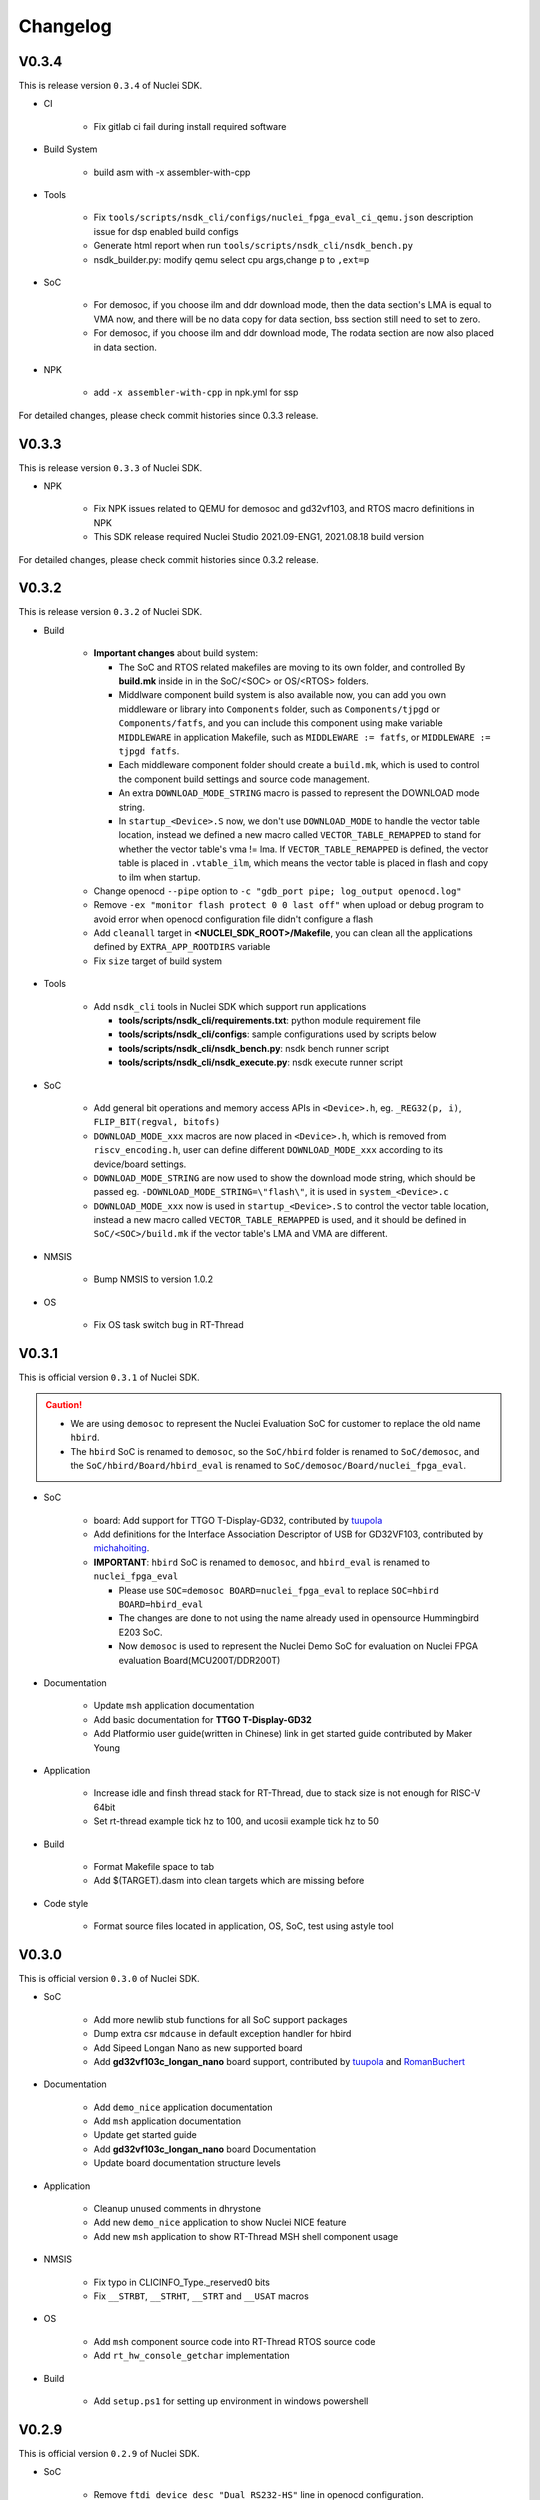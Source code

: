 .. _changelog:

Changelog
=========

V0.3.4
------

This is release version ``0.3.4`` of Nuclei SDK.

* CI

    - Fix gitlab ci fail during install required software

* Build System

    - build asm with -x assembler-with-cpp

* Tools

    - Fix ``tools/scripts/nsdk_cli/configs/nuclei_fpga_eval_ci_qemu.json`` description issue for dsp enabled build configs
    - Generate html report when run ``tools/scripts/nsdk_cli/nsdk_bench.py``
    - nsdk_builder.py: modify qemu select cpu args,change ``p`` to ``,ext=p``

* SoC

    - For demosoc, if you choose ilm and ddr download mode, then the data section's LMA is equal to VMA now, and there
      will be no data copy for data section, bss section still need to set to zero.
    - For demosoc, if you choose ilm and ddr download mode, The rodata section are now also placed in data section.

* NPK

    - add ``-x assembler-with-cpp`` in npk.yml for ssp


For detailed changes, please check commit histories since 0.3.3 release.


V0.3.3
------

This is release version ``0.3.3`` of Nuclei SDK.

* NPK

    - Fix NPK issues related to QEMU for demosoc and gd32vf103, and RTOS macro definitions in NPK
    - This SDK release required Nuclei Studio 2021.09-ENG1, 2021.08.18 build version

For detailed changes, please check commit histories since 0.3.2 release.

V0.3.2
------

This is release version ``0.3.2`` of Nuclei SDK.

* Build

    - **Important changes** about build system:

      - The SoC and RTOS related makefiles are moving to its own folder, and controlled By
        **build.mk** inside in in the SoC/<SOC> or OS/<RTOS> folders.
      - Middlware component build system is also available now, you can add you own middleware or library
        into ``Components`` folder, such as ``Components/tjpgd`` or ``Components/fatfs``, and you can include
        this component using make variable ``MIDDLEWARE`` in application Makefile, such as ``MIDDLEWARE := fatfs``,
        or ``MIDDLEWARE := tjpgd fatfs``.
      - Each middleware component folder should create a ``build.mk``, which is used to control
        the component build settings and source code management.
      - An extra ``DOWNLOAD_MODE_STRING`` macro is passed to represent the DOWNLOAD mode string.
      - In ``startup_<Device>.S`` now, we don't use ``DOWNLOAD_MODE`` to handle the vector table location, instead
        we defined a new macro called ``VECTOR_TABLE_REMAPPED`` to stand for whether the vector table's vma != lma.
        If ``VECTOR_TABLE_REMAPPED`` is defined, the vector table is placed in ``.vtable_ilm``, which means the vector
        table is placed in flash and copy to ilm when startup.
    - Change openocd ``--pipe`` option to ``-c "gdb_port pipe; log_output openocd.log"``
    - Remove ``-ex "monitor flash protect 0 0 last off"`` when upload or debug program to avoid error
      when openocd configuration file didn't configure a flash
    - Add ``cleanall`` target in **<NUCLEI_SDK_ROOT>/Makefile**, you can clean all the applications
      defined by ``EXTRA_APP_ROOTDIRS`` variable
    - Fix ``size`` target of build system

* Tools

    - Add ``nsdk_cli`` tools in Nuclei SDK which support run applications

      - **tools/scripts/nsdk_cli/requirements.txt**: python module requirement file
      - **tools/scripts/nsdk_cli/configs**: sample configurations used by scripts below
      - **tools/scripts/nsdk_cli/nsdk_bench.py**: nsdk bench runner script
      - **tools/scripts/nsdk_cli/nsdk_execute.py**: nsdk execute runner script

* SoC

    - Add general bit operations and memory access APIs in ``<Device>.h``, eg. ``_REG32(p, i)``, ``FLIP_BIT(regval, bitofs)``
    - ``DOWNLOAD_MODE_xxx`` macros are now placed in ``<Device>.h``, which is removed from ``riscv_encoding.h``, user can define
      different ``DOWNLOAD_MODE_xxx`` according to its device/board settings.
    - ``DOWNLOAD_MODE_STRING`` are now used to show the download mode string, which should be passed eg. ``-DOWNLOAD_MODE_STRING=\"flash\"``,
      it is used in ``system_<Device>.c``
    - ``DOWNLOAD_MODE_xxx`` now is used in ``startup_<Device>.S`` to control the vector table location,
      instead a new macro called ``VECTOR_TABLE_REMAPPED`` is used, and it should be defined in ``SoC/<SOC>/build.mk``
      if the vector table's LMA and VMA are different.

* NMSIS

    - Bump NMSIS to version 1.0.2

* OS

    - Fix OS task switch bug in RT-Thread

V0.3.1
------

This is official version ``0.3.1`` of Nuclei SDK.

.. caution::

    - We are using ``demosoc`` to represent the Nuclei Evaluation SoC for customer to replace the old name ``hbird``.
    - The ``hbird`` SoC is renamed to ``demosoc``, so the ``SoC/hbird`` folder is renamed to ``SoC/demosoc``,
      and the ``SoC/hbird/Board/hbird_eval`` is renamed to ``SoC/demosoc/Board/nuclei_fpga_eval``.


* SoC

    - board: Add support for TTGO T-Display-GD32, contributed by `tuupola`_
    - Add definitions for the Interface Association Descriptor of USB for GD32VF103, contributed by `michahoiting`_.
    - **IMPORTANT**: ``hbird`` SoC is renamed to ``demosoc``, and ``hbird_eval`` is renamed to ``nuclei_fpga_eval``

      - Please use ``SOC=demosoc BOARD=nuclei_fpga_eval`` to replace ``SOC=hbird BOARD=hbird_eval``
      - The changes are done to not using the name already used in opensource Hummingbird E203 SoC.
      - Now ``demosoc`` is used to represent the Nuclei Demo SoC for evaluation on Nuclei FPGA evaluation Board(MCU200T/DDR200T)

* Documentation

    - Update ``msh`` application documentation
    - Add basic documentation for **TTGO T-Display-GD32**
    - Add Platformio user guide(written in Chinese) link in get started guide contributed by Maker Young

* Application

    - Increase idle and finsh thread stack for RT-Thread, due to stack size is not enough for RISC-V 64bit
    - Set rt-thread example tick hz to 100, and ucosii example tick hz to 50

* Build

    - Format Makefile space to tab
    - Add $(TARGET).dasm into clean targets which are missing before

* Code style

    - Format source files located in application, OS, SoC, test using astyle tool

V0.3.0
------

This is official version ``0.3.0`` of Nuclei SDK.

* SoC

    - Add more newlib stub functions for all SoC support packages
    - Dump extra csr ``mdcause`` in default exception handler for hbird
    - Add Sipeed Longan Nano as new supported board
    - Add **gd32vf103c_longan_nano** board support, contributed by `tuupola`_ and `RomanBuchert`_

* Documentation

    - Add ``demo_nice`` application documentation
    - Add ``msh`` application documentation
    - Update get started guide
    - Add **gd32vf103c_longan_nano** board Documentation
    - Update board documentation structure levels

* Application

    - Cleanup unused comments in dhrystone
    - Add new ``demo_nice`` application to show Nuclei NICE feature
    - Add new ``msh`` application to show RT-Thread MSH shell component usage

* NMSIS

    - Fix typo in CLICINFO_Type._reserved0 bits
    - Fix ``__STRBT``, ``__STRHT``, ``__STRT`` and ``__USAT`` macros

* OS

    - Add ``msh`` component source code into RT-Thread RTOS source code
    - Add ``rt_hw_console_getchar`` implementation

* Build

    - Add ``setup.ps1`` for setting up environment in windows powershell

V0.2.9
------

This is official version ``0.2.9`` of Nuclei SDK.

* SoC

    - Remove ``ftdi_device_desc "Dual RS232-HS"`` line in openocd configuration.

      .. note::

         Newer version of RVSTAR and Hummingbird Debugger have changed the FTDI description
         from "Dual RS232-HS" to "USB <-> JTAG-DEBUGGER", to be back-compatiable with older
         version, we just removed this ``ftdi_device_desc "Dual RS232-HS"`` line.
         If you want to select specified JTAG, you can add this ``ftdi_device_desc`` according
         to your description.

    - Fix typos in **system_<Device>.c**
    - Fix gpio driver implementation bugs of hbird
    - Enable more CSR(micfg_info, mdcfg_info, mcfg_info) show in gdb debug

* Documentation

    - Add more faqs

* Build System

    - Remove unnecessary upload gdb command
    - Remove upload successfully message for ``make upload``


V0.2.8
------

This is the official release version ``0.2.8`` of Nuclei SDK.

* SoC

    - Fixed implementation for ``_read`` newlib stub function, now scanf
      can be used correctly for both gd32vf103 and hbird SoCs.

* Misc

    - Update platformio package json file according to latest platformio requirements


V0.2.7
------

This is the official release version ``0.2.7`` of Nuclei SDK.

* OS

    - Fix OS portable code, configKERNEL_INTERRUPT_PRIORITY should
      set to default 0, not 1. 0 is the lowest abs interrupt level.

* Application

    - Fix configKERNEL_INTERRUPT_PRIORITY in FreeRTOSConfig.h to 0

* NMSIS

    - Change timer abs irq level setting in function SysTick_Config from 1 to 0


V0.2.6
------

This is the official release version ``0.2.6`` of Nuclei SDK.

* Application

    - Fix typo in rtthread demo code
    - Update helloworld application to parse vector extension

* NMSIS

    - Update NMSIS DSP and NN library built using NMSIS commit 3d9d40ff

* Documentation

    - Update quick startup nuclei tool setup section
    - Update build system documentation
    - Fix typo in application documentation

V0.2.5
------

This is the official release version ``0.2.5`` of Nuclei SDK.

This following changes are maded since ``0.2.5-RC1``.

* SoC

  - For **SOC=hbird**, in function ``_premain_init`` of ``system_hbird.c``, cache will be enable in following cases:

    - If ``__ICACHE_PRESENT`` is set to 1 in ``hbird.h``, I-CACHE will be enabled
    - If ``__DCACHE_PRESENT`` is set to 1 in ``hbird.h``, D-CACHE will be enabled

* Documentation

  - Fix several invalid cross reference links

* NMSIS

  - Update and use NMSIS 1.0.1


V0.2.5-RC1
----------

This is release ``0.2.5-RC1`` of Nuclei SDK.

* Documentation

  - Fix invalid links used in this documentation
  - Rename `RVStar` to `RV-STAR` to keep alignment in documentation

* NMSIS

  - Update and use NMSIS 1.0.1-RC1
  - Add NMSIS-DSP and NMSIS-NN library for RISC-V 32bit and 64bit
  - Both RISC-V 32bit and 64bit DSP instructions are supported

* SoC

  - All startup and system init code are adapted to match design changes of NMSIS-1.0.1-RC1

    - `_init` and `_fini` are deprecated for startup code, now please use `_premain_init` and `_postmain_fini` instead
    - Add `DDR` download mode for Hummingbird SoC, which downloaded program into DDR and execute in DDR


V0.2.4
------

This is release ``0.2.4`` of Nuclei SDK.

* Application

  - Upgrade the ``demo_dsp`` application to a more complicated one, and by default,
    ``DSP_ENABLE`` is changed from ``OFF`` to ``ON``, optimization level changed from
    ``O2`` to no optimization.

* SoC

  - Update openocd configuration file for Hummingbird FPGA evaluation board,
    If you want to use ``2-wire`` mode of JTAG, please change ``ftdi_oscan1_mode off``
    in ``openocd_hbird.cfg`` to ``ftdi_oscan1_mode on``.
  - Add ``delay_1ms`` function in all supported SoC platforms
  - Fix bugs found in uart and gpio drivers in hbird SoC
  - Move ``srodata`` after ``sdata`` for ILM linker script
  - Change bool to BOOL to avoid cpp compiling error in gd32vf103
  - Fix ``adc_mode_config`` function in gd32vf103 SoC

* Build System

  - Add **GDB_PORT** variable in build system, which is used to specify the gdb port
    of openocd and gdb when running ``run_openocd`` and ``run_gdb`` targets
  - Add Nuclei N/NX/UX 600 series core configurations into *Makefile.core*
  - Add -lstdc++ library for cpp application
  - Generate hex output for dasm target
  - Optimize Makefile to support MACOS


V0.2.3
------

This is release ``0.2.3`` of Nuclei SDK.

* OS

  - Add **RT-Thread 3.1.3** as a new RTOS service of Nuclei SDK, the kernel source
    code is from RT-Thread Nano project.
  - Update UCOSII source code from version ``V2.91`` to ``V2.93``
  - The source code of UCOSII is fetched from https://github.com/SiliconLabs/uC-OS2/
  - **Warning**: Now for UCOSII application development, the ``app_cfg.h``, ``os_cfg.h``
    and ``app_hooks.c`` are required, which can be also found in
    https://github.com/SiliconLabs/uC-OS2/tree/master/Cfg/Template

* Application

  - Add **RT-Thread** demo application.
  - Don't use the ``get_cpu_freq`` function in application code, which currently is only
    for internal usage, and not all SoC implementations are required to provide this function.
  - Use ``SystemCoreClock`` to get the CPU frequency instead of using ``get_cpu_freq()`` in
    ``whetstone`` application.
  - Update UCOSII applications due to UCOSII version upgrade, and application development
    for UCOSII also required little changes, please refer to :ref:`design_rtos_ucosii`
  - Fix ``time_in_secs`` function error in ``coremark``, and cleanup ``coremark`` application.

* Documentation

  - Add documentation about RT-Thread and its application development.
  - Update documentation about UCOSII and its application development.
  - Update ``coremark`` application documentation.

* Build System

  - Add build system support for RT-Thread support.
  - Build system is updated due to UCOSII version upgrade, the ``OS/UCOSII/cfg`` folder
    no longer existed, so no need to include it.

* SoC

  - Update SoC startup and linkscript files to support RT-Thread

* Misc

  - Add ``SConscript`` file in Nuclei SDK root, this file is used by RT-Thread package.

V0.2.2
------

This is release ``0.2.2`` of Nuclei SDK.

* OS

  - Update UCOSII portable code
  - Now both FreeRTOS and UCOSII are using similar portable code,
    which both use ``SysTimer Interrupt`` and ``SysTimer Software Interrupt``.

* Documentation

  - Update documentation about RTOS

V0.2.1
------

This is release ``0.2.1`` of Nuclei SDK.

* Build System

  - Add extra linker options ``-u _isatty -u _write -u _sbrk -u _read -u _close -u _fstat -u _lseek``
    in Makefile.conf to make sure if you pass extra ``-flto`` compile option, link phase will not fail

* Documentation

  - Add documentation about how to optimize for code size in application development, using ``demo_eclic``
    as example.

* OS

  - Update FreeRTOS to version V10.3.1
  - Update FreeRTOS portable code

* NMSIS

  - Update NMSIS to release ``v1.0.0-beta1``


V0.2.0-alpha
------------

This is release ``0.2.0-alpha`` of Nuclei SDK.

* Documentation

  - Initial verison of Nuclei SDK documentation
  - Update Nuclei-SDK README.md

* Application

  - Add ``demo_eclic`` application
  - Add ``demo_dsp`` application
  - ``timer_test`` application renamed to ``demo_timer``

* Build System

  - Add comments for build System
  - Small bug fixes

* **NMSIS**

  - Change ``NMSIS/Include`` to ``NMSIS/Core/Include``
  - Add ``NMSIS/DSP`` and ``NMSIS/NN`` header files
  - Add **NMSIS-DSP** and **NMSIS-NN** pre-built libraries


V0.1.1
------

This is release ``0.1.1`` of Nuclei SDK.

Here are the main features of this release:

* Support Windows and Linux development in command line using Make

* Support development using PlatformIO, see https://github.com/Nuclei-Software/platform-nuclei

* Support Humming Bird FPGA evaluation Board and GD32VF103 boards

  - The **Humming Bird FPGA evaluation Board** is used to run evaluation FPGA bitstream
    of Nuclei N200, N300, N600 and NX600 processor cores
  - The **GD32VF103 boards** are running using a real MCU from Gigadevice which is using
    Nuclei N200 RISC-V processor core

* Support different download modes flashxip, ilm, flash for our FPGA evaluation board


.. _Nuclei-SDK: https://github.com/Nuclei-Software/nuclei-sdk
.. _tuupola: https://github.com/tuupola
.. _RomanBuchert: https://github.com/RomanBuchert
.. _michahoiting: https://github.com/michahoiting

